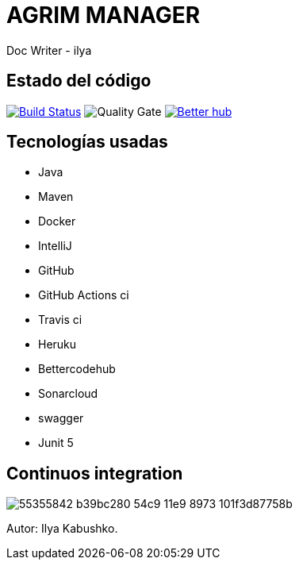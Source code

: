 = AGRIM MANAGER
Doc Writer - ilya

== Estado del código
image:https://travis-ci.org/Ruskab/agrimManager.svg?branch=develop["Build Status", link="https://travis-ci.org/erebor/asciidoctor"]
image:https://sonarcloud.io/api/project_badges/measure?project=ilya.dev%3AagrimManager&metric=alert_status["Quality Gate"]
image:https://bettercodehub.com/edge/badge/Ruskab/agrimManager?branch=develop["Better hub", link="https://bettercodehub.com/"]

== Tecnologías usadas
- Java
- Maven
- Docker
- IntelliJ
- GitHub
- GitHub Actions ci
- Travis ci
- Heruku
- Bettercodehub
- Sonarcloud
- swagger
- Junit 5


== Continuos integration

image:https://user-images.githubusercontent.com/16058725/55355842-b39bc280-54c9-11e9-8973-101f3d87758b.png[]

Autor: Ilya Kabushko.

